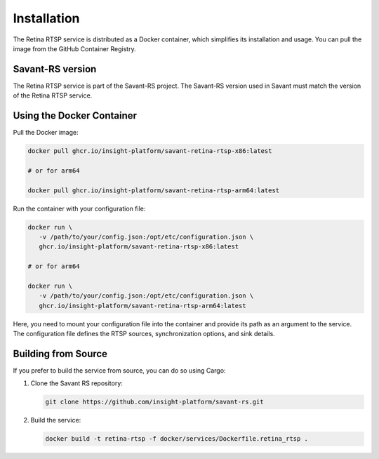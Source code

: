 Installation
============

The Retina RTSP service is distributed as a Docker container, which simplifies its installation and usage. You can pull the image from the GitHub Container Registry.

Savant-RS version
-----------------

The Retina RTSP service is part of the Savant-RS project. The Savant-RS version used in Savant must match the version of the Retina RTSP service.

Using the Docker Container
--------------------------

Pull the Docker image:

.. code-block:: bash

   docker pull ghcr.io/insight-platform/savant-retina-rtsp-x86:latest

   # or for arm64

   docker pull ghcr.io/insight-platform/savant-retina-rtsp-arm64:latest

Run the container with your configuration file:

.. code-block:: bash

   docker run \
      -v /path/to/your/config.json:/opt/etc/configuration.json \
      ghcr.io/insight-platform/savant-retina-rtsp-x86:latest

   # or for arm64

   docker run \
      -v /path/to/your/config.json:/opt/etc/configuration.json \
      ghcr.io/insight-platform/savant-retina-rtsp-arm64:latest

Here, you need to mount your configuration file into the container and provide its path as an argument to the service. The configuration file defines the RTSP sources, synchronization options, and sink details.

Building from Source
--------------------

If you prefer to build the service from source, you can do so using Cargo:

1. Clone the Savant RS repository:

   .. code-block:: bash

      git clone https://github.com/insight-platform/savant-rs.git

2. Build the service:

   .. code-block:: bash

      docker build -t retina-rtsp -f docker/services/Dockerfile.retina_rtsp .


